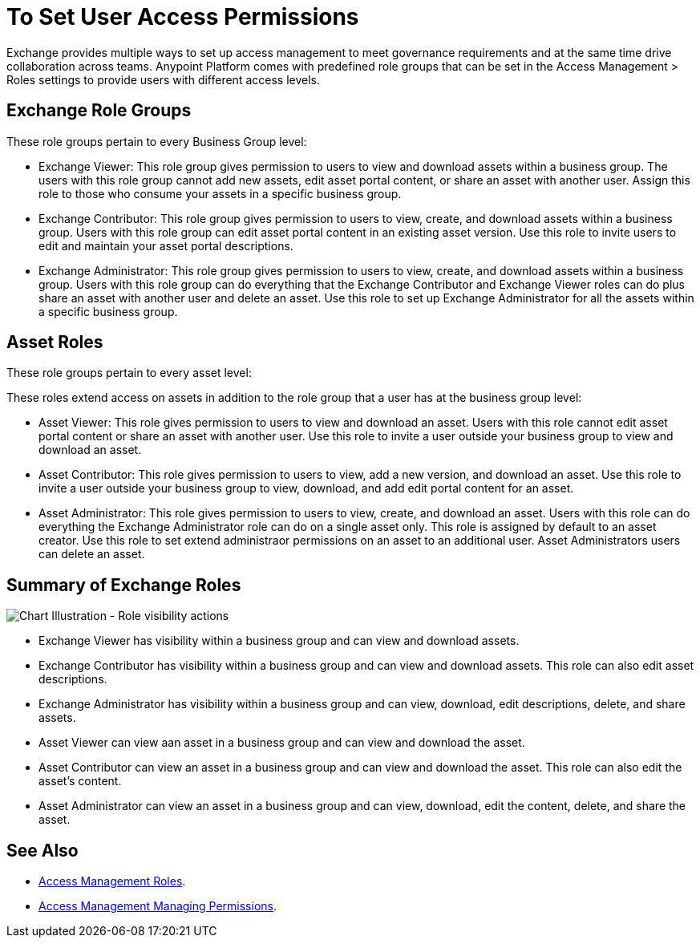 = To Set User Access Permissions

Exchange provides multiple ways to set up access management to meet governance requirements and at the same time drive collaboration across teams. Anypoint Platform comes with predefined role groups that can be set in the Access Management > Roles settings to provide users with different access levels.

== Exchange Role Groups 

These role groups pertain to every Business Group level: 

* Exchange Viewer: This role group gives permission to users to view and download assets within a business group. The users with this role group cannot add new assets, edit asset portal content, or share an asset with another user. Assign this role to those who consume your assets in a specific business group. 

* Exchange Contributor: This role group gives permission to users to view, create, and download assets within a business group. Users with this role group can edit asset portal content in an existing asset version. Use this role to invite users to edit and maintain your asset portal descriptions. 

* Exchange Administrator: This role group gives permission to users to view, create, and download assets within a business group. Users with this role group can do everything that the Exchange Contributor and Exchange Viewer roles can do plus  share an asset with another user and delete an asset. Use this role to set up Exchange Administrator for all the assets within a specific business group. 

== Asset Roles

These role groups pertain to every asset level:  

These roles extend access on assets in addition to the role group that a user has at the business group level: 

* Asset Viewer: This role gives permission to users to view and download an asset. Users with this role cannot edit asset portal content or share an asset with another user. Use this role to invite a user outside your business group to view and download an asset. 

* Asset Contributor: This role gives permission to users to view, add a new version, and download an asset. Use this role to invite a user outside your business group to view, download, and add edit portal content for an asset. 

* Asset Administrator: This role gives permission to users to view, create, and download an asset. Users with this role can do everything the Exchange Administrator role can do on a single asset only. This role is assigned by default to an asset creator. Use this role to set extend administraor permissions on an asset to an additional user. Asset Administrators users can delete an asset.

== Summary of Exchange Roles

image:ex2-roles-chart.png[Chart Illustration - Role visibility actions]

* Exchange Viewer has visibility within a business group and can view and download assets.
* Exchange Contributor has visibility within a business group and can view and download assets. This role can 
also edit asset descriptions.
* Exchange Administrator has visibility within a business group and can 
view, download, edit descriptions, delete, and share assets.
* Asset Viewer can view aan asset in a business group and can view and download the asset.
* Asset Contributor can view an asset in a business group and can view and download the asset. This role can 
also edit the asset's content.
* Asset Administrator can view an asset in a business group and can 
view, download, edit the content, delete, and share the asset.

== See Also

* link:/access-management/roles[Access Management Roles].
* https://docs.mulesoft.com/access-management/managing-permissions[Access Management Managing Permissions].
